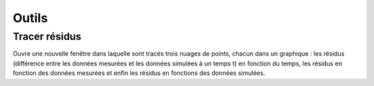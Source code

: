 Outils
======

Tracer résidus
--------------

Ouvre une nouvelle fenêtre dans laquelle sont tracés trois nuages de points, chacun dans un graphique : les résidus (différence entre les données mesurées et les données simulées à un temps t) en fonction du temps, les résidus en fonction des données mesurées et enfin les résidus en fonctions des données simulées.
